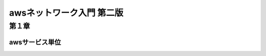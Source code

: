 =============================
awsネットワーク入門 第二版
=============================
-------------------
第１章
-------------------
awsサービス単位
===============




